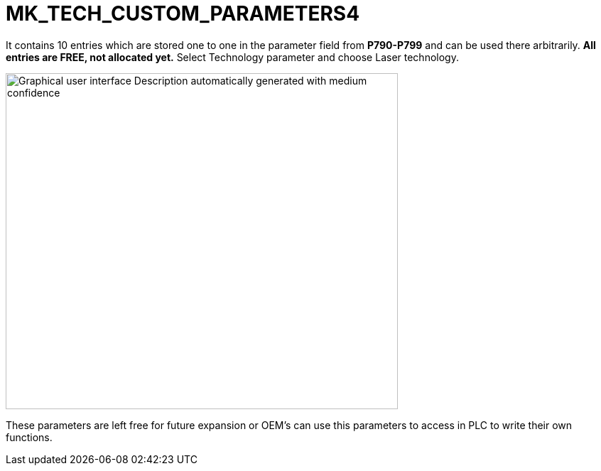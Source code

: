 = MK_TECH_CUSTOM_PARAMETERS4
:imagesdir: img


It contains 10 entries which are stored one to one in the parameter field from *P790-P799* and can be used there arbitrarily. *All entries are FREE, not allocated yet.*
Select Technology parameter and choose Laser technology.

image:image26.png[Graphical user interface Description automatically generated with medium confidence,width=552,height=473]

These parameters are left free for future expansion or OEM’s can use this parameters to access in PLC to write their own functions.
